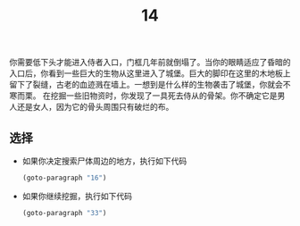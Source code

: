 #+TITLE: 14
你需要低下头才能进入侍者入口，门框几年前就倒塌了。当你的眼睛适应了昏暗的入口后，你看到一些巨大的生物从这里进入了城堡。巨大的脚印在这里的木地板上留下了裂缝，古老的血迹溅在墙上。一想到是什么样的生物袭击了城堡，你就会不寒而栗。
在挖掘一些旧物资时，你发现了一具死去侍从的骨架。你不确定它是男人还是女人，因为它的骨头周围只有破烂的布。

** 选择
- 如果你决定搜索尸体周边的地方，执行如下代码
  #+begin_src emacs-lisp :results none
    (goto-paragraph "16")
  #+end_src

- 如果你继续挖掘，执行如下代码
  #+begin_src emacs-lisp :results none
    (goto-paragraph "33")
  #+end_src
